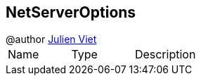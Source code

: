 == NetServerOptions

++++
 @author <a href="mailto:julien@julienviet.com">Julien Viet</a>
++++

|===
|Name | Type | Description
|===
